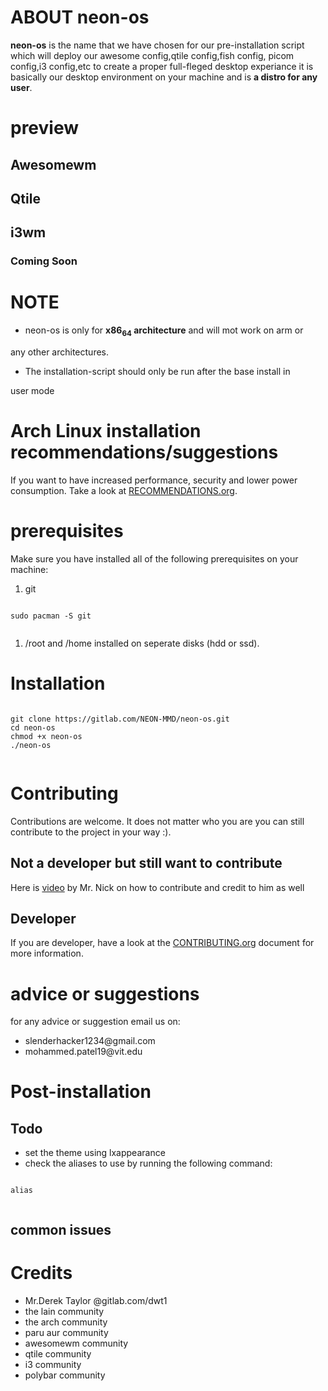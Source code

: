 * ABOUT neon-os

*neon-os* is the name that we have chosen for our pre-installation
script which will deploy our awesome config,qtile config,fish config,
picom config,i3 config,etc to create a proper full-fleged desktop
experiance it is basically our desktop environment on your machine and
is *a distro for any user*.

* preview

** Awesomewm

[[file:images/screenshot.jpg]]

** Qtile

[[file:images/screenshot2.jpg]]

** i3wm

*** Coming Soon

* NOTE

- neon-os is only for *x86_64 architecture* and will mot work on arm or
any other architectures.

- The installation-script should only be run after the base install in
user mode

* Arch Linux installation recommendations/suggestions

If you want to have increased performance, security and lower power consumption. Take a look at [[file:RECOMMENDTIONS.org][RECOMMENDATIONS.org]].

* prerequisites

Make sure you have installed all of the following prerequisites on your
machine:

1. git

#+begin_src shell

  sudo pacman -S git

#+end_src

2. /root and /home installed on seperate disks (hdd or ssd).

* Installation

#+begin_src shell

    git clone https://gitlab.com/NEON-MMD/neon-os.git
    cd neon-os
    chmod +x neon-os
    ./neon-os

#+end_src

* Contributing

Contributions are welcome. It does not matter who you are you can still contribute to the project in your way :).

** Not a developer but still want to contribute

Here is [[https://youtu.be/FccdqCucVSI][video]] by Mr. Nick on how to contribute and credit to him as well

** Developer

If you are developer, have a look at the [[file:CONTRIBUTING.org][CONTRIBUTING.org]] document for more information.

* advice or suggestions

for any advice or suggestion email us on:

- slenderhacker1234@gmail.com
- mohammed.patel19@vit.edu

* Post-installation

** Todo

- set the theme using lxappearance
- check the aliases to use by running the following command:

#+begin_src shell

  alias

#+end_src

** common issues

* Credits

- Mr.Derek Taylor @gitlab.com/dwt1
- the lain community
- the arch community
- paru aur community
- awesomewm community
- qtile community
- i3 community
- polybar community
